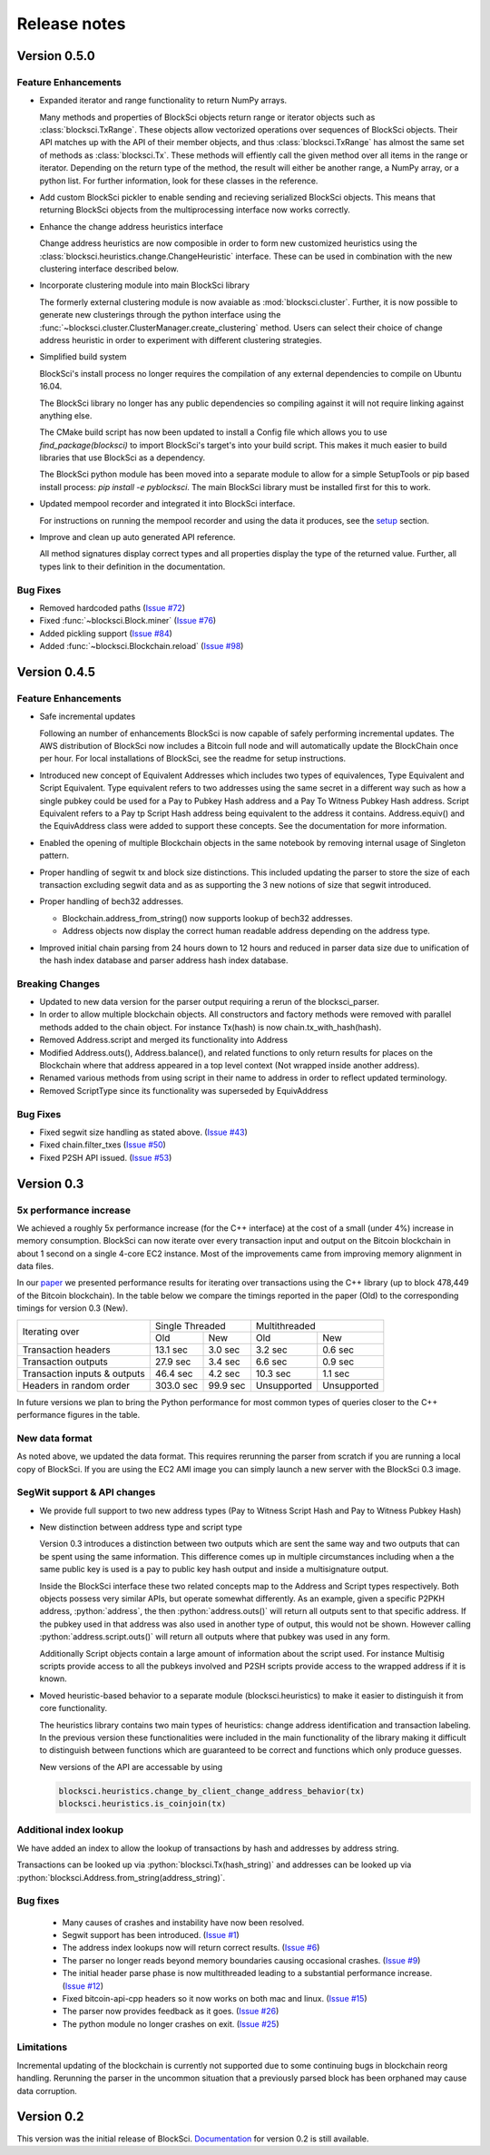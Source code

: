 .. role:: python(code)
   :language: python

Release notes
~~~~~~~~~~~~~~~~~~~~~~~~~~~~~

Version 0.5.0
========================

Feature Enhancements
---------------------

- Expanded iterator and range functionality to return NumPy arrays.

  Many methods and properties of BlockSci objects return range or iterator objects such as :class:`blocksci.TxRange`. These objects allow vectorized operations over sequences of BlockSci objects. Their API matches up with the API of their member objects, and thus :class:`blocksci.TxRange` has almost the same set of methods as :class:`blocksci.Tx`. These methods will effiently call the given method over all items in the range or iterator. Depending on the return type of the method, the result will either be another range, a NumPy array, or a python list. For further information, look for these classes in the reference.

- Add custom BlockSci pickler to enable sending and recieving serialized BlockSci objects. This means that returning BlockSci objects from the multiprocessing interface now works correctly.

- Enhance the change address heuristics interface

  Change address heuristics are now composible in order to form new customized heuristics using the :class:`blocksci.heuristics.change.ChangeHeuristic` interface. These can be used in combination with the new clustering interface described below.

- Incorporate clustering module into main BlockSci library

  The formerly external clustering module is now avaiable as :mod:`blocksci.cluster`. Further, it is now possible to generate new clusterings through the python interface using the :func:`~blocksci.cluster.ClusterManager.create_clustering` method. Users can select their choice of change address heuristic in order to experiment with different clustering strategies.

- Simplified build system

  BlockSci's install process no longer requires the compilation of any external dependencies to compile on Ubuntu 16.04.

  The BlockSci library no longer has any public dependencies so compiling against it will not require linking against anything else.

  The CMake build script has now been updated to install a Config file which allows you to use `find_package(blocksci)` to import BlockSci's target's into your build script. This makes it much easier to build libraries that use BlockSci as a dependency.

  The BlockSci python module has been moved into a separate module to allow for a simple SetupTools or pip based install process: `pip install -e pyblocksci`. The main BlockSci library must be installed first for this to work.

- Updated mempool recorder and integrated it into BlockSci interface.

  For instructions on running the mempool recorder and using the data it produces, see the setup_ section.

- Improve and clean up auto generated API reference. 

  All method signatures display correct types and all properties display the type of the returned value. Further, all types link to their definition in the documentation.


Bug Fixes
----------

- Removed hardcoded paths (`Issue #72`_)
- Fixed :func:`~blocksci.Block.miner` (`Issue #76`_)
- Added pickling support (`Issue #84`_)
- Added :func:`~blocksci.Blockchain.reload` (`Issue #98`_)

.. _setup: https://citp.github.io/BlockSci/setup.html
.. _Issue #72: https://github.com/citp/BlockSci/issues/72
.. _Issue #76: https://github.com/citp/BlockSci/issues/76
.. _Issue #84: https://github.com/citp/BlockSci/issues/84
.. _Issue #98: https://github.com/citp/BlockSci/issues/98

Version 0.4.5
========================

Feature Enhancements
---------------------

- Safe incremental updates

  Following an number of enhancements BlockSci is now capable of safely performing incremental updates. The AWS distribution of BlockSci now includes a Bitcoin full node and will automatically update the BlockChain once per hour. For local installations of BlockSci, see the readme for setup instructions.

- Introduced new concept of Equivalent Addresses which includes two types of equivalences, Type Equivalent and Script Equivalent. Type equivalent refers to two addresses using the same secret in a different way such as how a single pubkey could be used for a Pay to Pubkey Hash address and a Pay To Witness Pubkey Hash address. Script Equivalent refers to a Pay tp Script Hash address being equivalent to the address it contains. Address.equiv() and the EquivAddress class were added to support these concepts. See the documentation for more information.

- Enabled the opening of multiple Blockchain objects in the same notebook by removing internal usage of Singleton pattern.

- Proper handling of segwit tx and block size distinctions. This included updating the parser to store the size of each transaction excluding segwit data and as as supporting the 3 new notions of size that segwit introduced.

- Proper handling of bech32 addresses.

  - Blockchain.address_from_string() now supports lookup of bech32 addresses.

  - Address objects now display the correct human readable address depending on the address type.

- Improved initial chain parsing from 24 hours down to 12 hours and reduced in parser data size due to unification of the hash index database and parser address hash index database.


Breaking Changes
---------------------

- Updated to new data version for the parser output requiring a rerun of the blocksci_parser.

- In order to allow multiple blockchain objects. All constructors and factory methods were removed with parallel methods added to the chain object. For instance Tx(hash) is now chain.tx_with_hash(hash).

- Removed Address.script and merged its functionality into Address

- Modified Address.outs(), Address.balance(), and related functions to only return results for places on the Blockchain where that address appeared in a top level context (Not wrapped inside another address).

- Renamed various methods from using script in their name to address in order to reflect updated terminology.

- Removed ScriptType since its functionality was superseded by EquivAddress

Bug Fixes
-------------
- Fixed segwit size handling as stated above. (`Issue #43`_)
- Fixed chain.filter_txes (`Issue #50`_)
- Fixed P2SH API issued. (`Issue #53`_)

 .. _Issue #43: https://github.com/citp/BlockSci/issues/43
 .. _Issue #50: https://github.com/citp/BlockSci/issues/50
 .. _Issue #53: https://github.com/citp/BlockSci/issues/53


Version 0.3
========================

5x performance increase
-----------------------
We achieved a roughly 5x performance increase (for the C++ interface) at the cost of a small (under 4%) increase in memory consumption. BlockSci can now iterate over every transaction input and output on the Bitcoin blockchain in about 1 second on a single 4-core EC2 instance. Most of the improvements came from improving memory alignment in data files.

In our paper_ we presented performance results for iterating over transactions using the C++ library (up to block 478,449 of the Bitcoin blockchain). In the table below we compare the timings reported in the paper (Old) to the corresponding timings for version 0.3 (New).

.. _paper: https://arxiv.org/pdf/1709.02489.pdf

+-----------------------------+----------------------+----------------------------+
|Iterating over               | Single Threaded      |     Multithreaded          |
|                             +-----------+----------+-------------+--------------+
|                             | Old       |   New    |   Old       |    New       |
+-----------------------------+-----------+----------+-------------+--------------+
|Transaction headers          | 13.1 sec  | 3.0 sec  | 3.2 sec     | 0.6 sec      |
+-----------------------------+-----------+----------+-------------+--------------+
|Transaction outputs          | 27.9 sec  | 3.4 sec  | 6.6 sec     | 0.9 sec      |
+-----------------------------+-----------+----------+-------------+--------------+
|Transaction inputs & outputs | 46.4 sec  | 4.2 sec  | 10.3 sec    | 1.1 sec      |
+-----------------------------+-----------+----------+-------------+--------------+
|Headers in random order      | 303.0 sec | 99.9 sec | Unsupported |  Unsupported |
+-----------------------------+-----------+----------+-------------+--------------+

In future versions we plan to bring the Python performance for most common types of queries closer to the C++ performance figures in the table.

New data format
------------------

As noted above, we updated the data format. This requires rerunning the parser from scratch if you are running a local
copy of BlockSci. If you are using the EC2 AMI image you can simply launch a new server with the BlockSci 0.3 image.

SegWit support & API changes
-----------------------------
- We provide full support to two new address types (Pay to Witness Script Hash and Pay to Witness Pubkey Hash)
- New distinction between address type and script type

  Version 0.3 introduces a distinction between two outputs which are sent the same way and two outputs that can be spent
  using the same information. This difference comes up in multiple circumstances including when a the same public key is used
  is a pay to public key hash output and inside a multisignature output.
  
  Inside the BlockSci interface these two related concepts map to the Address and Script types respectively. Both objects
  possess very similar APIs, but operate somewhat differently. As an example, given a specific P2PKH address, :python:`address`, the
  then :python:`address.outs()` will return all outputs sent to that specific address. If the pubkey used in that address
  was also used in another type of output, this would not be shown. However calling :python:`address.script.outs()` will return
  all outputs where that pubkey was used in any form.

  Additionally Script objects contain a large amount of information about the script used. For instance Multisig scripts provide
  access to all the pubkeys involved and P2SH scripts provide access to the wrapped address if it is known.

- Moved heuristic-based behavior to a separate module (blocksci.heuristics) to make it easier to distinguish it from core functionality.

  The heuristics library contains two main types of heuristics: change address identification and transaction labeling.
  In the previous version these functionalities were included in the main functionality of the library making it difficult to
  distinguish between functions which are guaranteed to be correct and functions which only produce guesses.
  
  New versions of the API are accessable by using 
  
  .. code-block:: python

        blocksci.heuristics.change_by_client_change_address_behavior(tx)
        blocksci.heuristics.is_coinjoin(tx)
  
Additional index lookup
------------------------
We have added an index to allow the lookup of transactions by hash and addresses by address string.

Transactions can be looked up via :python:`blocksci.Tx(hash_string)` and addresses can be looked up via :python:`blocksci.Address.from_string(address_string)`.
   
Bug fixes
---------------------
 - Many causes of crashes and instability have now been resolved.
 - Segwit support has been introduced. (`Issue #1`_)
 - The address index lookups now will return correct results. (`Issue #6`_)
 - The parser no longer reads beyond memory boundaries causing occasional crashes. (`Issue #9`_)
 - The initial header parse phase is now multithreaded leading to a substantial performance increase. (`Issue #12`_)
 - Fixed bitcoin-api-cpp headers so it now works on both mac and linux. (`Issue #15`_)
 - The parser now provides feedback as it goes. (`Issue #26`_)
 - The python module no longer crashes on exit. (`Issue #25`_)

 .. _Issue #1: https://github.com/citp/BlockSci/issues/1
 .. _Issue #6: https://github.com/citp/BlockSci/issues/6
 .. _Issue #9: https://github.com/citp/BlockSci/issues/9
 .. _Issue #12: https://github.com/citp/BlockSci/issues/12
 .. _Issue #15: https://github.com/citp/BlockSci/issues/15
 .. _Issue #25: https://github.com/citp/BlockSci/issues/25
 .. _Issue #26: https://github.com/citp/BlockSci/issues/26
 
Limitations
-------------------
Incremental updating of the blockchain is currently not supported due to some continuing bugs in blockchain reorg handling. 
Rerunning the parser in the uncommon situation that a previously parsed block has been orphaned may cause data corruption.

Version 0.2
========================

This version was the initial release of BlockSci. Documentation_ for version 0.2 is still available.

.. _Documentation: https://citp.github.io/BlockSci/0.2/
